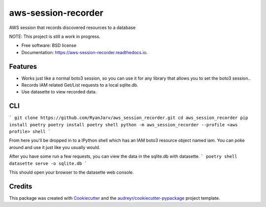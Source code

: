 ====================
aws-session-recorder
====================


.. image:: https://img.shields.io/pypi/v/aws_session_recorder.svg
        :target: https://pypi.python.org/pypi/aws_session_recorder

.. image:: https://github.com/RyanJarv/aws_session_recorder/workflows/Python%20package/badge.svg
        :target: https://github.com/RyanJarv/aws_session_recorder/actions

.. image:: https://readthedocs.org/projects/aws-session-recorder/badge/?version=latest
        :target: https://aws-session-recorder.readthedocs.io/en/latest/?badge=latest
        :alt: Documentation Status




AWS session that records discovered resources to a database

NOTE: This project is still a work in progress.


* Free software: BSD license
* Documentation: https://aws-session-recorder.readthedocs.io.


Features
--------

* Works just like a normal boto3 session, so you can use it for any library that allows you to set the boto3 session..
* Records IAM related Get/List requests to a local sqlite.db.
* Use datasette to view recorded data.

CLI
----

```
git clone https://github.com/RyanJarv/aws_session_recorder.git
cd aws_session_recorder
pip install poetry
poetry install
poetry shell
python -m aws_session_recorder --profile <aws profile> shell
```

From here you'll be dropped in to a IPython shell which has an IAM boto3 resource object named iam. You can poke around and use it just like you usually would.

After you have some run a few requests, you can view the data in the sqlite.db with datasette.
```
poetry shell
datasette serve -o sqlite.db 
```

This should open your browser to the datasette web console.



Credits
-------

This package was created with Cookiecutter_ and the `audreyr/cookiecutter-pypackage`_ project template.

.. _Cookiecutter: https://github.com/audreyr/cookiecutter
.. _`audreyr/cookiecutter-pypackage`: https://github.com/audreyr/cookiecutter-pypackage
